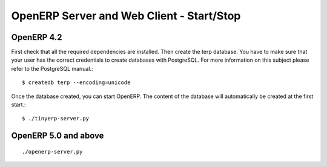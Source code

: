 
.. i18n: OpenERP Server and Web Client - Start/Stop
.. i18n: ==========================================

OpenERP Server and Web Client - Start/Stop
==========================================

.. i18n: OpenERP 4.2
.. i18n: -----------

OpenERP 4.2
-----------

.. i18n: First check that all the required dependencies are installed. Then create the terp database. You have to make sure that your user has the correct credentials to create databases with PostgreSQL. For more information on this subject please refer to the PostgreSQL manual.::
.. i18n: 
.. i18n: 	$ createdb terp --encoding=unicode

First check that all the required dependencies are installed. Then create the terp database. You have to make sure that your user has the correct credentials to create databases with PostgreSQL. For more information on this subject please refer to the PostgreSQL manual.::

	$ createdb terp --encoding=unicode

.. i18n: Once the database created, you can start OpenERP. The content of the database will automatically be created at the first start.::
.. i18n: 
.. i18n: 	$ ./tinyerp-server.py

Once the database created, you can start OpenERP. The content of the database will automatically be created at the first start.::

	$ ./tinyerp-server.py

.. i18n: OpenERP 5.0 and above
.. i18n: ---------------------

OpenERP 5.0 and above
---------------------

.. i18n:     * Check that all the required dependencies are installed.
.. i18n:     * Make sure you are logged on as a user that has catalog admin rights in PostgreSQL. Refer to the PostgreSQL manual for more info on this.
.. i18n:     * Start the OpenERP Server 

    * Check that all the required dependencies are installed.
    * Make sure you are logged on as a user that has catalog admin rights in PostgreSQL. Refer to the PostgreSQL manual for more info on this.
    * Start the OpenERP Server 

.. i18n: ::
.. i18n: 
.. i18n: 	./openerp-server.py

::

	./openerp-server.py

.. i18n:     * Finally connect to the server with the GTK Client or eTiny and use the Create Database option to create your database 

    * Finally connect to the server with the GTK Client or eTiny and use the Create Database option to create your database 

